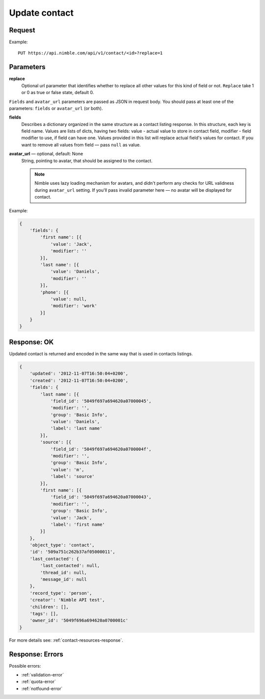 ==============
Update contact
==============

Request
-------

Example::
    
    PUT https://api.nimble.com/api/v1/contact/<id>?replace=1
    
Parameters
----------
**replace**
    Optional url parameter that identifies whether to replace all other values for this kind of field or not. ``Replace`` take 1 or 0 as true or false state, default 0.

``Fields`` and ``avatar_url`` parameters are passed as JSON in request body. You should pass at least one of the parameters: ``fields`` or ``avatar_url`` (or both).

**fields**
    Describes a dictionary organized in the same structure as a contact listing response. In this structure, each key is field name. 
    Values are lists of dicts, having two fields: value - actual value to store in contact field, modifier - field modifier to use, if field can have one. 
    Values provided in this list will replace actual field's values for contact. 
    If you want to remove all values from field — pass ``null`` as value. 

**avatar_url** — optional, default: None
    String, pointing to avatar, that should be assigned to the contact. 

    .. note:: Nimble uses lazy loading mechanism for avatars, and didn't perform any checks for URL validness during ``avatar_url`` setting. If you'll pass
        invalid parameter here — no avatar will be displayed for contact.    

Example:

.. code-block:: javascript

    {
        'fields': {
            'first name': [{
                'value': 'Jack',
                'modifier': ''
            }],
            'last name': [{
                'value': 'Daniels',
                'modifier': ''
            }],
            'phone': [{
                'value': null,
                'modifier': 'work'
            }]
        }
    }

Response: OK
------------
Updated contact is returned and encoded in the same way that is used in contacts listings. 

.. code-block:: javascript

    {
        'updated': '2012-11-07T16:50:04+0200',
        'created': '2012-11-07T16:50:04+0200',
        'fields': {
            'last name': [{
                'field_id': '5049f697a694620a07000045',
                'modifier': '',
                'group': 'Basic Info',
                'value': 'Daniels',
                'label': 'last name'
            }],
            'source': [{
                'field_id': '5049f697a694620a0700004f',
                'modifier': '',
                'group': 'Basic Info',
                'value': 'm',
                'label': 'source'
            }],
            'first name': [{
                'field_id': '5049f697a694620a07000043',
                'modifier': '',
                'group': 'Basic Info',
                'value': 'Jack',
                'label': 'first name'
            }]
        },
        'object_type': 'contact',
        'id': '509a751c262b37af05000011',
        'last_contacted': {
            'last_contacted': null,
            'thread_id': null,
            'message_id': null
        },
        'record_type': 'person',
        'creator': 'Nimble API test',
        'children': [],
        'tags': [],
        'owner_id': '5049f696a694620a0700001c'
    }

For more details see: :ref:`contact-resources-response`.

Response: Errors
----------------

Possible errors:

* :ref:`validation-error`
* :ref:`quota-error`
* :ref:`notfound-error`
